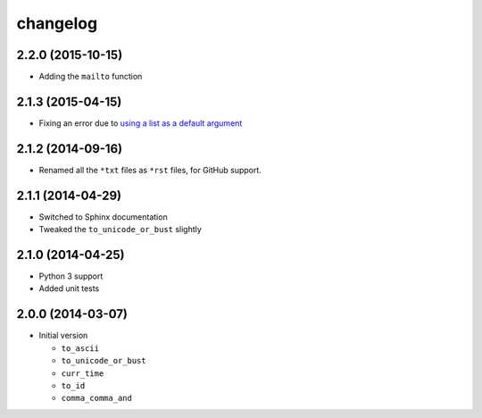 changelog
=========

2.2.0 (2015-10-15)
------------------

* Adding the ``mailto`` function

2.1.3 (2015-04-15)
------------------

* Fixing an error due to `using a list as a default argument`_

.. _using a list as a default argument:
   http://effbot.org/zone/default-values.htm

2.1.2 (2014-09-16)
------------------

* Renamed all the ``*txt`` files as ``*rst`` files, for GitHub
  support.

2.1.1 (2014-04-29)
------------------

* Switched to Sphinx documentation
* Tweaked the ``to_unicode_or_bust`` slightly

2.1.0 (2014-04-25)
------------------

* Python 3 support
* Added unit tests

2.0.0 (2014-03-07)
------------------

* Initial version

  + ``to_ascii``
  + ``to_unicode_or_bust``
  + ``curr_time``
  + ``to_id``
  + ``comma_comma_and``  
